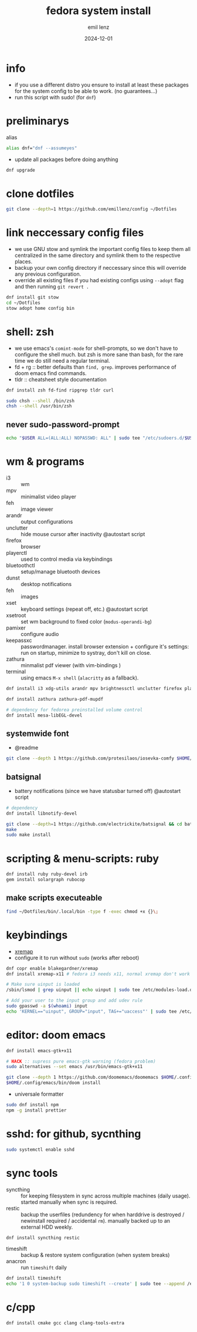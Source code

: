 #+title:  fedora system install
#+author: emil lenz
#+email:  emillenz@protonmail.com
#+date:   2024-12-01
#+info:   moved from arch -> fedora on: 2023-05-28
#+property:  header-args:sh :tangle yes :shebang #!/bin/bash

* info
- if you use a different distro you ensure to install at least these packages for the system config to be able to work. (no guarantees...)
- run this script with sudo! (for ~dnf~)

* preliminarys
alias
#+begin_src sh
alias dnf="dnf --assumeyes"
#+end_src

- update all packages before doing anything
#+begin_src sh
dnf upgrade
#+end_src

* clone dotfiles
#+begin_src sh
git clone --depth=1 https://github.com/emillenz/config ~/Dotfiles
#+end_src

* link neccessary config files
- we use GNU stow and symlink the important config files to keep them all centralized in the same directory and symlink them to the respective places.
- backup your own config directory if neccessary since this will override any previous configuration.
- override all existing files if you had existing configs using ~--adopt~ flag and
  then running ~git revert .~
#+begin_src sh
dnf install git stow
cd ~/Dotfiles
stow adopt home config bin
#+end_src

* shell: zsh
- we use emacs's ~comint-mode~ for shell-prompts, so we don't have to configure the shell much.  but zsh is more sane than bash, for the rare time we do still need a regular terminal.
- fd + rg :: better defaults than ~find, grep~.  improves performance of doom emacs find commands.
- tldr :: cheatsheet style documentation
#+begin_src sh
dnf install zsh fd-find ripgrep tldr curl

sudo chsh --shell /bin/zsh
chsh --shell /usr/bin/zsh
#+end_src

** never sudo-password-prompt
#+begin_src sh
echo "$USER ALL=(ALL:ALL) NOPASSWD: ALL" | sudo tee "/etc/sudoers.d/$USER"
#+end_src

* wm & programs
- i3 :: wm
- mpv :: minimalist video player
- feh :: image viewer
- arandr :: output configurations
- unclutter :: hide mouse cursor after inactivity  @autostart script
- firefox :: browser
- playerctl :: used to control media via keybindings
- bluetoothctl :: setup/manage bluetooth devices
- dunst :: desktop notifications
- feh :: images
- xset :: keyboard settings (repeat off, etc.) @autostart script
- xsetroot :: set wm background to fixed color (=modus-operandi-bg=)
- pamixer :: configure audio
- keepassxc :: passwordmanager.  install browser extension + configure it's settings: run on startup, minimize to systray, don't kill on close.
- zathura :: minmalist pdf viewer (with vim-bindings )
- terminal :: using emacs ~M-x shell~ (~alacritty~ as a fallback).
#+begin_src sh
dnf install i3 xdg-utils arandr mpv brightnessctl unclutter firefox playerctl bluetoothctl dunst alacritty feh maim xset xsetroot keepassxc scrot

dnf install zathura zathura-pdf-mupdf

# dependency for fedorea preinstalled volume control
dnf install mesa-libEGL-devel
#+end_src

** systemwide font
- @readme
#+begin_src sh
git clone --depth 1 https://github.com/protesilaos/iosevka-comfy $HOME/.local/share/fonts
#+end_src

** batsignal
- battery notifications (since we have statusbar turned off) @autostart script
#+begin_src sh
# dependency
dnf install libnotify-devel

git clone --depth=1 https://github.com/electrickite/batsignal && cd batsignal
make
sudo make install
#+end_src

* scripting & menu-scripts: ruby
#+begin_src sh
dnf install ruby ruby-devel irb
gem install solargraph rubocop
#+end_src

** make scripts executeable
#+begin_src sh
find ~/Dotfiles/bin/.local/bin -type f -exec chmod +x {}\;
#+end_src

* keybindings
- [[https://github.com/xremap/xremap][xremap]]
- configure it to run without ~sudo~ (works after reboot)
#+begin_src sh
dnf copr enable blakegardner/xremap
dnf install xremap-x11 # fedora i3 needs x11, normal xremap don't work

# Make sure uinput is loaded
/sbin/lsmod | grep uinput || echo uinput | sudo tee /etc/modules-load.d/uinput.conf

# Add your user to the input group and add udev rule
sudo gpasswd -a $(whoami) input
echo 'KERNEL=="uinput", GROUP="input", TAG+="uaccess"' | sudo tee /etc/udev/rules.d/input.rules
#+end_src

* editor: doom emacs
#+begin_src sh
dnf install emacs-gtk+x11

# HACK :: supress pure emacs-gtk warning (fedora problem)
sudo alternatives --set emacs /usr/bin/emacs-gtk+x11

git clone --depth 1 https://github.com/doomemacs/doomemacs $HOME/.config/emacs
$HOME/.config/emacs/bin/doom install
#+end_src

- universale formatter
#+begin_src sh
sudo dnf install npm
npm -g install prettier
#+end_src

* sshd: for github, sycnthing
#+begin_src sh
sudo systemctl enable sshd
#+end_src

* sync tools
- syncthing :: for keeping filesystem in sync across multiple machines (daily usage).  started manually when sync is required.
- restic :: backup the userfiles (redundency for when harddrive is destroyed / newinstall required / accidental ~rm~).  manually backed up to an external HDD weekly.
#+begin_src sh
dnf install syncthing restic
#+end_src

- timeshift :: backup & restore system configuration (when system breaks)
- anacron :: run ~timeshift~ daily
#+Begin_src sh
dnf install timeshift
echo '1 0 system-backup sudo timeshift --create' | sudo tee --append /etc/anacrontab
#+end_src

* c/cpp
#+begin_src sh
dnf install cmake gcc clang clang-tools-extra
#+end_src
